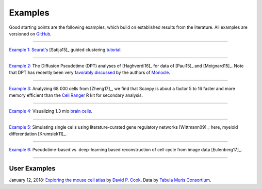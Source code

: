 Examples
--------

Good starting points are the following examples, which build on established results from the literature. All examples are versioned on `GitHub <scanpy_usage_>`__.

.. _scanpy_usage: https://github.com/theislab/scanpy_usage

------------

`Example 1: <17-05-05_>`__ `Seurat's <Seurat_>`__ [Satija15]_ guided clustering `tutorial <http://satijalab.org/seurat/pbmc3k_tutorial.html>`_.

.. raw:: html

   <a href="https://github.com/theislab/scanpy_usage/tree/master/170505_seurat"><img src="http://falexwolf.de/img/scanpy_usage/170505_seurat/filter_genes_dispersion.png" style="width: 100px"></a><img src="http://falexwolf.de/img/scanpy_usage/170505_seurat/louvain.png" style="width: 100px"><img src="http://falexwolf.de/img/scanpy_usage/170505_seurat/NKG7.png" style="width: 100px"><img src="http://falexwolf.de/img/scanpy_usage/170505_seurat/violin.png" style="width: 100px"><img src="http://falexwolf.de/img/scanpy_usage/170505_seurat/cell_types.png" style="width: 200px">

------------

`Example 2: <17-05-02_>`__ The Diffusion Pseudotime (DPT) analyses of [Haghverdi16]_ for data of [Paul15]_ and [Moignard15]_. Note that DPT has recently been very `favorably discussed`_ by the authors of Monocle_.

.. raw:: html

   <a href="https://github.com/theislab/scanpy_usage/tree/master/170502_haghverdi16"><img src="http://falexwolf.de/img/scanpy_usage/170501_moignard/scatter.png" style="width: 350px"></a><img src="http://falexwolf.de/img/scanpy_usage/170501_moignard/heatmap.png" style="width: 80px">


------------

`Example 3: <17-05-03_>`__ Analyzing 68 000 cells from [Zheng17]_, we find that Scanpy is about a factor 5 to 16 faster and more memory efficient than the `Cell Ranger`_ R kit for secondary analysis.

.. raw:: html

   <a href="https://github.com/theislab/scanpy_usage/tree/master/170503_zheng17"><img src="http://falexwolf.de/img/scanpy_usage/170503_zheng17/speedup.png" style="width: 300px"></a><img src="http://falexwolf.de/img/scanpy_usage/170503_zheng17/scatter.png" style="width: 100px">
   
------------

`Example 4: <17-05-22_>`__ Visualizing 1.3 mio `brain cells <https://support.10xgenomics.com/single-cell-gene-expression/datasets/1M_neurons>`_.

.. raw:: html

   <img src="http://falexwolf.de/img/scanpy_usage/170522_visualizing_one_million_cells/tsne.png" style="width: 120px"><img src="http://falexwolf.de/img/scanpy_usage/170522_visualizing_one_million_cells/diffmap_comps23.png" style="width: 165px">
   
------------

`Example 5: <17-04-30_>`__ Simulating single cells using literature-curated gene regulatory networks [Wittmann09]_; here, myeloid differentiation [Krumsiek11]_.

.. raw:: html

   <img src="http://falexwolf.de/img/scanpy_usage/170430_krumsiek11/timeseries.png" style="width: 200px"><img src="http://falexwolf.de/img/scanpy_usage/170430_krumsiek11/tsne.png" style="width: 100px"><img src="http://falexwolf.de/img/scanpy_usage/170430_krumsiek11/draw_graph.png" style="width: 100px"><img src="http://falexwolf.de/img/scanpy_usage/170430_krumsiek11/diffmap.png" style="width: 100px">
   
------------

`Example 6: <17-04-30_>`__ Pseudotime-based vs. deep-learning based reconstruction of cell cycle from image data [Eulenberg17]_.

.. raw:: html

   <img src="http://falexwolf.de/img/scanpy_usage/170529_images/dpt_DNA_content.png" style="width: 200px">
   
------------

.. _17-04-30: https://github.com/theislab/scanpy_usage/tree/master/170430_krumsiek11
.. _17-05-03: https://github.com/theislab/scanpy_usage/tree/master/170503_zheng17
.. _17-05-02: https://github.com/theislab/scanpy_usage/tree/master/170502_haghverdi16
.. _17-05-05: https://github.com/theislab/scanpy_usage/tree/master/170505_seurat
.. _17-05-22: https://github.com/theislab/scanpy_usage/tree/master/170522_visualizing_one_million_cells

.. _Guided Clustering tutorial: http://satijalab.org/seurat/pbmc3k_tutorial.html
.. _Seurat: http://satijalab.org/seurat
.. _Cell Ranger: https://github.com/10XGenomics/single-cell-3prime-paper/tree/master/pbmc68k_analysis
.. _favorably discussed: https://doi.org/10.1101/110668
.. _Monocle: http://cole-trapnell-lab.github.io/monocle-release/articles/v2.0.0/



User Examples
~~~~~~~~~~~~~

January 12, 2018: `Exploring the mouse cell atlas <https://github.com/dpcook/fun_analysis/blob/master/tabula_muris/mouse_atlas_scanpy.ipynb>`_ by `David P. Cook <https://twitter.com/DavidPCook>`_. Data by `Tabula Muris Consortium <https://www.biorxiv.org/content/early/2017/12/20/237446>`_.
